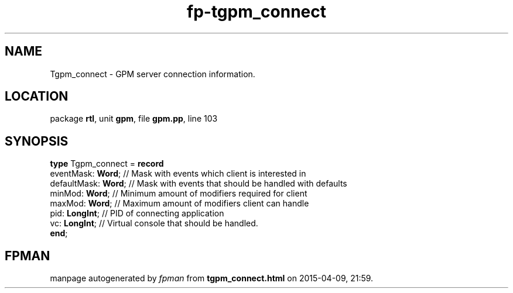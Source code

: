 .\" file autogenerated by fpman
.TH "fp-tgpm_connect" 3 "2014-03-14" "fpman" "Free Pascal Programmer's Manual"
.SH NAME
Tgpm_connect - GPM server connection information.
.SH LOCATION
package \fBrtl\fR, unit \fBgpm\fR, file \fBgpm.pp\fR, line 103
.SH SYNOPSIS
\fBtype\fR Tgpm_connect = \fBrecord\fR
  eventMask: \fBWord\fR;   // Mask with events which client is interested in
  defaultMask: \fBWord\fR; // Mask with events that should be handled with defaults
  minMod: \fBWord\fR;      // Minimum amount of modifiers required for client
  maxMod: \fBWord\fR;      // Maximum amount of modifiers client can handle
  pid: \fBLongInt\fR;      // PID of connecting application
  vc: \fBLongInt\fR;       // Virtual console that should be handled.
.br
\fBend\fR;
.SH FPMAN
manpage autogenerated by \fIfpman\fR from \fBtgpm_connect.html\fR on 2015-04-09, 21:59.


